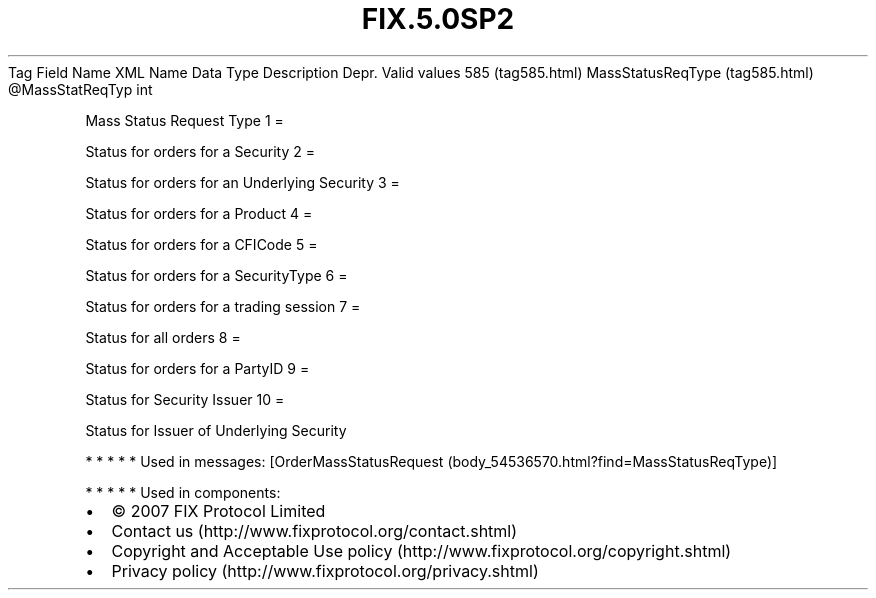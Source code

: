 .TH FIX.5.0SP2 "" "" "Tag #585"
Tag
Field Name
XML Name
Data Type
Description
Depr.
Valid values
585 (tag585.html)
MassStatusReqType (tag585.html)
\@MassStatReqTyp
int
.PP
Mass Status Request Type
1
=
.PP
Status for orders for a Security
2
=
.PP
Status for orders for an Underlying Security
3
=
.PP
Status for orders for a Product
4
=
.PP
Status for orders for a CFICode
5
=
.PP
Status for orders for a SecurityType
6
=
.PP
Status for orders for a trading session
7
=
.PP
Status for all orders
8
=
.PP
Status for orders for a PartyID
9
=
.PP
Status for Security Issuer
10
=
.PP
Status for Issuer of Underlying Security
.PP
   *   *   *   *   *
Used in messages:
[OrderMassStatusRequest (body_54536570.html?find=MassStatusReqType)]
.PP
   *   *   *   *   *
Used in components:

.PD 0
.P
.PD

.PP
.PP
.IP \[bu] 2
© 2007 FIX Protocol Limited
.IP \[bu] 2
Contact us (http://www.fixprotocol.org/contact.shtml)
.IP \[bu] 2
Copyright and Acceptable Use policy (http://www.fixprotocol.org/copyright.shtml)
.IP \[bu] 2
Privacy policy (http://www.fixprotocol.org/privacy.shtml)
